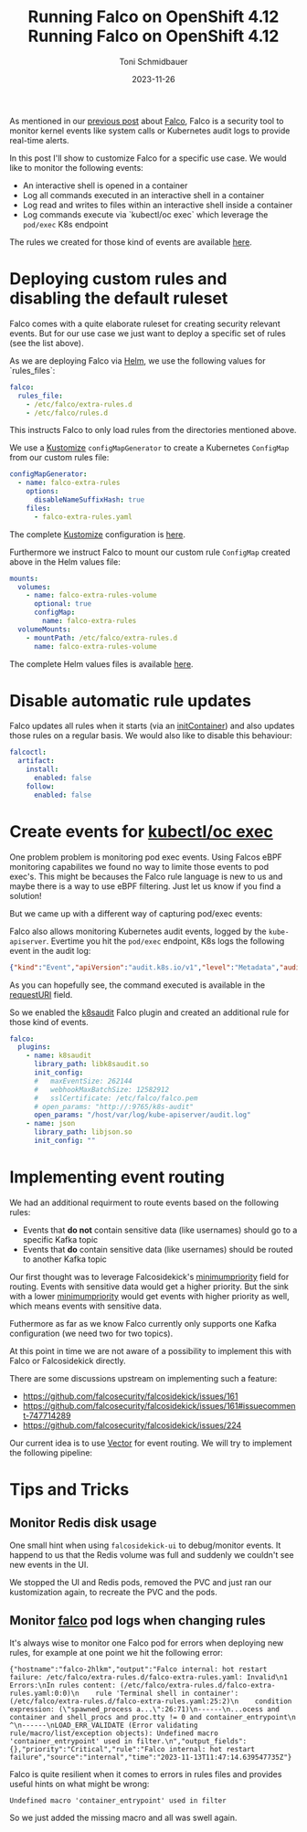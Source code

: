 #+title: Running Falco on OpenShift 4.12
#+author: Toni Schmidbauer
#+lastmod: [2023-11-26 Sun 11:30]
#+categories[]: OpenShift
#+draft: false
#+variable: value
#+date: 2023-11-26
#+list[]: value_1 value_2 value_3
#+hugo_base_dir: ../
#+title: Running Falco on OpenShift 4.12
#+OPTIONS: ^:nil

As mentioned in our [[https://blog.stderr.at/openshift/2023-10-23-openshift-falco/][previous post]] about [[https://falco.org/][Falco]], Falco is a security
tool to monitor kernel events like system calls or Kubernetes audit
logs to provide real-time alerts.

In this post I'll show to customize Falco for a specific use case.
We would like to monitor the following events:

- An interactive shell is opened in a container
- Log all commands executed in an interactive shell in a container
- Log read and writes to files within an interactive shell inside a container
- Log commands execute via `kubectl/oc exec` which leverage the
  ~pod/exec~ K8s endpoint

# more

The rules we created for those kind of events are available [[https://raw.githubusercontent.com/tosmi-gitops/openshift-gitops/main/components/apps/falco/overlays/custom-rules/falco-extra-rules.yaml][here]].

* Deploying custom rules and disabling the default ruleset

Falco comes with a quite elaborate ruleset for creating security
relevant events. But for our use case we just want to deploy a
specific set of rules (see the list above).

As we are deploying Falco via [[https://github.com/falcosecurity/charts][Helm]], we use the following values for
`rules_files`:

#+begin_src yaml
falco:
  rules_file:
    - /etc/falco/extra-rules.d
    - /etc/falco/rules.d
#+end_src

This instructs Falco to only load rules from the directories mentioned
above.

We use a _Kustomize_ ~configMapGenerator~ to create a Kubernetes ~ConfigMap~
from our custom rules file:

#+begin_src yaml
configMapGenerator:
  - name: falco-extra-rules
    options:
      disableNameSuffixHash: true
    files:
      - falco-extra-rules.yaml
#+end_src

The complete _Kustomize_ configuration is [[https://raw.githubusercontent.com/tosmi-gitops/openshift-gitops/main/components/apps/falco/overlays/custom-rules/kustomization.yaml][here]].

Furthermore we instruct Falco to mount our custom rule ~ConfigMap~
created above in the Helm values file:

#+begin_src yaml
mounts:
  volumes:
    - name: falco-extra-rules-volume
      optional: true
      configMap:
        name: falco-extra-rules
  volumeMounts:
    - mountPath: /etc/falco/extra-rules.d
      name: falco-extra-rules-volume
#+end_src

The complete Helm values files is available [[https://raw.githubusercontent.com/tosmi-gitops/openshift-gitops/main/components/apps/falco/base/values.yaml][here]].

* Disable automatic rule updates

Falco updates all rules when it starts (via an _initContainer_) and also
updates those rules on a regular basis. We would also like to disable
this behaviour:

#+begin_src yaml
falcoctl:
  artifact:
    install:
      enabled: false
    follow:
      enabled: false
#+end_src

* Create events for _kubectl/oc exec_

One problem problem is monitoring pod exec events. Using Falcos eBPF
monitoring capabilites we found no way to limite those events to pod
exec's. This might be becauses the Falco rule language is new to us
and maybe there is a way to use eBPF filtering. Just let us know if
you find a solution!

But we came up with a different way of capturing pod/exec events:

Falco also allows monitoring Kubernetes audit events, logged by the
~kube-apiserver~. Evertime you hit the ~pod/exec~ endpoint, K8s logs the
following event in the audit log:

#+begin_src json
{"kind":"Event","apiVersion":"audit.k8s.io/v1","level":"Metadata","auditID":"5c19c1d0-00a7-4af5-a236-5345b5963581","stage":"ResponseComplete","requestURI":"/api/v1/namespaces/falco/pods/falco-8mqj7/exec?command=cat\u0026command=%2Fetc%2Ffalco%2Fextra-rules.d%2Ffalco-extra-rules.yaml\u0026container=falco\u0026stderr=true\u0026stdout=true","verb":"create","user":{"username":"root","uid":"d82ec74a-75e3-4798-a084-4b766dcea5ef","groups":["cluster-admins","system:authenticated:oauth","system:authenticated"],"extra":{"scopes.authorization.openshift.io":["user:full"]}},"sourceIPs":["10.0.32.220"],"userAgent":"oc/4.13.0 (linux/amd64) kubernetes/92b1a3d","objectRef":{"resource":"pods","namespace":"falco","name":"falco-8mqj7","apiVersion":"v1","subresource":"exec"},"responseStatus":{"metadata":{},"code":101},"requestReceivedTimestamp":"2023-11-13T17:23:16.999602Z","stageTimestamp":"2023-11-13T17:23:17.231121Z","annotations":{"authorization.k8s.io/decision":"allow","authorization.k8s.io/reason":"RBAC: allowed by ClusterRoleBinding \"root-cluster-admin\" of ClusterRole \"cluster-admin\" to User \"root\""}}
#+end_src

As you can hopefully see, the command executed is available in the
_requestURI_ field.

So we enabled the _k8saudit_ Falco plugin and created an additional rule
for those kind of events.

#+begin_src yaml
falco:
  plugins:
    - name: k8saudit
      library_path: libk8saudit.so
      init_config:
      #   maxEventSize: 262144
      #   webhookMaxBatchSize: 12582912
      #   sslCertificate: /etc/falco/falco.pem
      # open_params: "http://:9765/k8s-audit"
      open_params: "/host/var/log/kube-apiserver/audit.log"
    - name: json
      library_path: libjson.so
      init_config: ""
#+end_src

* Implementing event routing

We had an additional requirment to route events based on the following rules:

- Events that *do not* contain sensitive data (like usernames) should go
  to a specific Kafka topic
- Events that *do* contain sensitive data (like usernames) should be
  routed to another Kafka topic

Our first thought was to leverage Falcosidekick's [[https://github.com/falcosecurity/falcosidekick/blob/2.28.0/config_example.yaml#L279][minimumpriority]]
field for routing. Events with sensitive data would get a higher
priority.  But the sink with a lower _minimumpriority_ would get events
with higher priority as well, which means events with sensitive data.

Futhermore as far as we know Falco currently only supports one Kafka
configuration (we need two for two topics).

At this point in time we are not aware of a possibility to implement
this with Falco or Falcosidekick directly.

There are some discussions upstream on implementing such a feature:

- https://github.com/falcosecurity/falcosidekick/issues/161
- https://github.com/falcosecurity/falcosidekick/issues/161#issuecomment-747714289
- https://github.com/falcosecurity/falcosidekick/issues/224

Our current idea is to use [[https://vector.dev/][Vector]] for event routing. We will try to
implement the following pipeline:

#+begin_src plantuml :file ../OpenShift/images/falco/falco-pipeline.png :exports results
@startuml
component Falco {
	file audit.log

	agent eBPF [
	eBPF Events
	====
	Login to container
	----
	Command execute in container
	----
	File opened in container
	]

	agent k8saudit [
	Falco K8s audit plugin
	====
	Attach/Exec Pod events
	]

	agent sidekick [
	Falco Sidekick
	----
	HTTP output directly to Vector
	]
}

agent vector [
Vector
====
HTTP Sink with filter based routing to outputs
]

component Kafka {
	queue Confidential[
	Confidential logs
	]

	queue NonConfidential[
	Non-Confidential logs
	]
}



audit.log --> k8saudit
k8saudit --> sidekick
eBPF --> sidekick

sidekick -> vector

vector --> Confidential
vector --> NonConfidential

#+end_src

#+RESULTS:
[[file:../OpenShift/images/falco/falco-pipeline.png]]


[[file:../../OpenShift/images/falco/falco-pipeline.png]]

* Tips and Tricks


** Monitor Redis disk usage

One small hint when using ~falcosidekick-ui~ to debug/monitor events. It
happend to us that the Redis volume was full and suddenly we couldn't
see new events in the UI.

We stopped the UI and Redis pods, removed the PVC and just ran our kustomization
again, to recreate the PVC and the pods.

** Monitor _falco_ pod logs when changing rules

It's always wise to monitor one Falco pod for errors when deploying
new rules, for example at one point we hit the following error:

#+begin_src
{"hostname":"falco-2hlkm","output":"Falco internal: hot restart failure: /etc/falco/extra-rules.d/falco-extra-rules.yaml: Invalid\n1 Errors:\nIn rules content: (/etc/falco/extra-rules.d/falco-extra-rules.yaml:0:0)\n    rule 'Terminal shell in container': (/etc/falco/extra-rules.d/falco-extra-rules.yaml:25:2)\n    condition expression: (\"spawned_process a...\":26:71)\n------\n...ocess and container and shell_procs and proc.tty != 0 and container_entrypoint\n                                                                                ^\n------\nLOAD_ERR_VALIDATE (Error validating rule/macro/list/exception objects): Undefined macro 'container_entrypoint' used in filter.\n","output_fields":{},"priority":"Critical","rule":"Falco internal: hot restart failure","source":"internal","time":"2023-11-13T11:47:14.639547735Z"}
#+end_src

Falco is quite resilient when it comes to errors in rules files and
provides useful hints on what might be wrong:

#+begin_src
Undefined macro 'container_entrypoint' used in filter
#+end_src

So we just added the missing macro and all was swell again.
